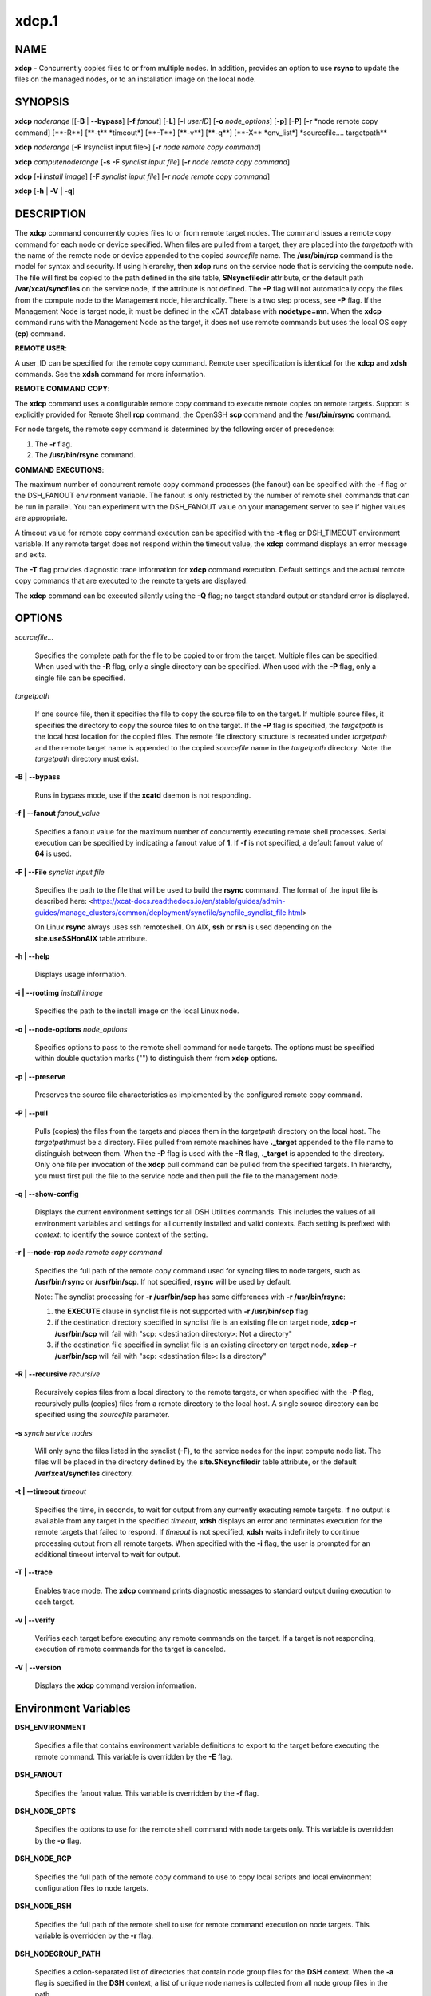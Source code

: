 
######
xdcp.1
######

.. highlight:: perl


************
\ **NAME**\ 
************


\ **xdcp**\  - Concurrently copies files to or from multiple nodes. In addition, provides an option to use \ **rsync**\  to update the files on the managed nodes, or to an installation image on the local node.


****************
\ **SYNOPSIS**\ 
****************


\ **xdcp**\  \ *noderange*\   [[\ **-B**\  | \ **-**\ **-bypass**\ ] [\ **-f**\  \ *fanout*\ ] [\ **-L**\ ]  [\ **-l**\   \ *userID*\ ] [\ **-o**\  \ *node_options*\ ] [\ **-p**\ ] [\ **-P**\ ] [\ **-r**\  \ *node remote copy command] [\ \*\*-R\*\*\ ] [\ \*\*-t\*\*\  \ \*timeout\*\ ] [\ \*\*-T\*\*\ ] [\ \*\*-v\*\*\ ] [\ \*\*-q\*\*\ ] [\ \*\*-X\*\*\  \ \*env_list\*\ ] \ \*sourcefile.... targetpath\*\ *\ 

\ **xdcp**\  \ *noderange*\   [\ **-F**\  Irsynclist input file>] [\ **-r**\  \ *node remote copy command*\ ]

\ **xdcp**\  \ *computenoderange*\   [\ **-s**\  \ **-F**\  \ *synclist input file*\ ] [\ **-r**\  \ *node remote copy command*\ ]

\ **xdcp**\  [\ **-i**\  \ *install image*\ ] [\ **-F**\  \ *synclist input file*\ ] [\ **-r**\  \ *node remote copy command*\ ]

\ **xdcp**\  [\ **-h**\  | \ **-V**\  | \ **-q**\ ]


*******************
\ **DESCRIPTION**\ 
*******************


The \ **xdcp**\  command concurrently copies files  to  or  from  remote  target
nodes. The command issues a remote copy command for each node or device specified. When files are  pulled  from a target,  they  are  placed  into  the  \ *targetpath*\  with the name of the
remote node or device appended to  the  copied  \ *sourcefile*\   name.  The
\ **/usr/bin/rcp**\  command is the model for syntax and security.
If using hierarchy, then \ **xdcp**\  runs on the service node that is servicing the compute node. The file will first be copied to the path defined in the site table, \ **SNsyncfiledir**\  attribute, or the default path \ **/var/xcat/syncfiles**\  on the service node, if the attribute is not defined. The \ **-P**\  flag will not automatically copy
the files from the compute node to the Management node, hierarchically.  There
is a two step process, see \ **-P**\  flag.
If the Management Node is target node, it must be defined in the xCAT database with \ **nodetype=mn**\ . When the \ **xdcp**\  command runs with the Management Node as the target, it does not use remote commands but uses the local OS copy (\ **cp**\ ) command.

\ **REMOTE**\  \ **USER**\ :

A user_ID can be specified for the remote copy command. Remote user
specification is identical for the \ **xdcp**\  and \ **xdsh**\  commands. 
See the \ **xdsh**\  command for more information.

\ **REMOTE**\  \ **COMMAND**\  \ **COPY**\ :

The  \ **xdcp**\   command  uses  a  configurable remote copy command to execute
remote copies on remote targets. Support is explicitly  provided  for
Remote  Shell  \ **rcp**\   command,  the  OpenSSH  \ **scp**\   command  and  the
\ **/usr/bin/rsync**\  command.

For node targets, the remote copy command is determined by the  following order of precedence:

1. The \ **-r**\  flag.

2. The \ **/usr/bin/rsync**\  command.

\ **COMMAND**\  \ **EXECUTIONS**\ :

The  maximum  number  of  concurrent remote copy command processes (the
fanout) can be specified with the \ **-f**\  flag or the DSH_FANOUT environment
variable.  The  fanout is only restricted by the number of remote shell
commands that can be run in  parallel.  You  can  experiment  with  the
DSH_FANOUT  value on your management server to see if higher values are
appropriate.

A timeout value for remote copy command execution can be specified with
the \ **-t**\  flag or DSH_TIMEOUT environment variable. If any remote target
does not respond within the timeout value, the \ **xdcp**\  command displays  an
error message and exits.

The \ **-T**\  flag provides diagnostic trace information for \ **xdcp**\  command execution. Default settings and the actual remote copy commands that are executed to the remote targets are displayed.

The \ **xdcp**\  command can be executed silently using the \ **-Q**\  flag; no target
standard output or standard error is displayed.


***************
\ **OPTIONS**\ 
***************



\ *sourcefile...*\ 
 
 Specifies the complete path for the file to be  copied  to  or
 from  the  target.  Multiple files can be specified. When used
 with the \ **-R**\  flag, only a single directory  can  be  specified.
 When  used  with the \ **-P**\  flag, only a single file can be specified.
 


\ *targetpath*\ 
 
 If one source file, then it specifies the file to copy the source
 file to on the target. If multiple source files, it specifies
 the directory to copy the source files to on the target.
 If the \ **-P**\  flag is specified, the \ *targetpath*\  is the local host location
 for the copied files.  The remote file directory structure is recreated
 under \ *targetpath*\  and  the  remote  target  name  is  appended
 to  the   copied \ *sourcefile*\  name in the \ *targetpath*\  directory.
 Note: the \ *targetpath*\  directory must exist.
 


\ **-B | -**\ **-bypass**\ 
 
 Runs in bypass mode, use if the \ **xcatd**\  daemon is not responding.
 


\ **-f | -**\ **-fanout**\  \ *fanout_value*\ 
 
 Specifies a fanout value for the maximum number of  concurrently  executing  remote shell processes. Serial execution
 can be specified by indicating a fanout value of \ **1**\ .
 If \ **-f**\  is not specified, a default fanout value of \ **64**\  is used.
 


\ **-F | -**\ **-File**\  \ *synclist input file*\ 
 
 Specifies the path to the file that will be used to
 build the \ **rsync**\  command.
 The format of the input file is described here: <https://xcat-docs.readthedocs.io/en/stable/guides/admin-guides/manage_clusters/common/deployment/syncfile/syncfile_synclist_file.html>
 
 On Linux \ **rsync**\  always uses ssh remoteshell. On AIX, \ **ssh**\  or \ **rsh**\  is used depending on the \ **site.useSSHonAIX**\  table attribute.
 


\ **-h | -**\ **-help**\ 
 
 Displays usage information.
 


\ **-i | -**\ **-rootimg**\  \ *install image*\ 
 
 Specifies the path to the install image on the local Linux node.
 


\ **-o | -**\ **-node-options**\  \ *node_options*\ 
 
 Specifies options to pass to the remote shell  command  for
 node  targets.  The options must be specified within double
 quotation marks ("") to distinguish them from \ **xdcp**\  options.
 


\ **-p | -**\ **-preserve**\ 
 
 Preserves  the  source  file characteristics as implemented by
 the configured remote copy command.
 


\ **-P | -**\ **-pull**\ 
 
 Pulls (copies) the files from the targets and places  them  in
 the  \ *targetpath*\   directory on the local host. The \ *targetpath*\ 
 must be a directory. Files pulled from  remote  machines  have
 \ **._target**\   appended  to  the  file  name to distinguish between
 them. When the \ **-P**\  flag is used with the \ **-R**\  flag,  \ **._target**\   is
 appended to the directory. Only one file per invocation of the
 \ **xdcp**\  pull command can be pulled from the specified  targets.
 In hierarchy, you must first pull
 the file to the service node and then pull the file to the management
 node.
 


\ **-q | -**\ **-show-config**\ 
 
 Displays the current environment settings for all DSH
 Utilities commands. This includes the values of all environment
 variables  and  settings  for  all  currently installed and
 valid contexts. Each setting is prefixed with  \ *context*\ :  to
 identify the source context of the setting.
 


\ **-r | -**\ **-node-rcp**\  \ *node remote copy command*\ 
 
 Specifies  the  full  path of the remote copy command used for syncing files to node targets, such as \ **/usr/bin/rsync**\  or \ **/usr/bin/scp**\ . If not specified, \ **rsync**\  will be used by default.
 
 Note: The synclist processing for \ **-r /usr/bin/scp**\  has some differences with \ **-r /usr/bin/rsync**\ :
 
 1) the \ **EXECUTE**\  clause in synclist file is not supported with \ **-r /usr/bin/scp**\  flag
 
 2) if the destination directory specified in synclist file is an existing file on target node, \ **xdcp -r /usr/bin/scp**\  will fail with "scp: <destination directory>: Not a directory"
 
 3) if the destination file specified in synclist file is an existing directory on target node, \ **xdcp -r /usr/bin/scp**\  will fail with "scp: <destination file>: Is a directory"
 


\ **-R | -**\ **-recursive**\  \ *recursive*\ 
 
 Recursively  copies files from a local directory to the remote
 targets, or when specified with the \ **-P**\  flag, recursively pulls
 (copies)  files  from  a remote directory to the local host. A
 single source directory can be specified using the \ *sourcefile*\  parameter.
 


\ **-s**\  \ *synch service nodes*\ 
 
 Will only sync the files listed in the synclist (\ **-F**\ ), to the service
 nodes for the input compute node list. The files will be placed in the
 directory defined by the \ **site.SNsyncfiledir**\  table attribute, or the default
 \ **/var/xcat/syncfiles**\  directory.
 


\ **-t | -**\ **-timeout**\  \ *timeout*\ 
 
 Specifies the time, in seconds, to wait for output from any
 currently executing remote targets. If no output is
 available  from  any  target in the specified \ *timeout*\ ,
 \ **xdsh**\  displays an error and terminates execution for the remote
 targets  that  failed to respond. If \ *timeout*\  is not specified,
 \ **xdsh**\  waits indefinitely to continue processing output  from
 all  remote  targets.  When specified with the \ **-i**\  flag, the
 user is prompted for an additional timeout interval to wait
 for output.
 


\ **-T | -**\ **-trace**\ 
 
 Enables trace mode. The \ **xdcp**\  command prints diagnostic
 messages to standard output during execution to each target.
 


\ **-v | -**\ **-verify**\ 
 
 Verifies each target before executing any  remote  commands
 on  the target. If a target is not responding, execution of
 remote commands for the target is canceled.
 


\ **-V | -**\ **-version**\ 
 
 Displays the \ **xdcp**\  command version information.
 



*************************************
\ **Environment**\  \ **Variables**\ 
*************************************



\ **DSH_ENVIRONMENT**\ 
 
 Specifies a file that contains environment variable
 definitions to export to the target before executing  the  remote
 command. This variable is overridden by the \ **-E**\  flag.
 


\ **DSH_FANOUT**\ 
 
 Specifies  the fanout value. This variable is overridden by
 the \ **-f**\  flag.
 


\ **DSH_NODE_OPTS**\ 
 
 Specifies the options to use for the remote  shell  command
 with  node targets only. This variable is overridden by the
 \ **-o**\  flag.
 


\ **DSH_NODE_RCP**\ 
 
 Specifies the full path of the remote copy command  to  use
 to  copy  local scripts and local environment configuration
 files to node targets.
 


\ **DSH_NODE_RSH**\ 
 
 Specifies the full path of the  remote  shell  to  use  for
 remote  command execution on node targets. This variable is
 overridden by the \ **-r**\  flag.
 


\ **DSH_NODEGROUP_PATH**\ 
 
 Specifies a colon-separated list of directories  that
 contain node group files for the \ **DSH**\  context. When the \ **-a**\  flag
 is specified in the \ **DSH**\  context,  a  list  of  unique  node
 names is collected from all node group files in the path.
 


\ **DSH_PATH**\ 
 
 Sets the command path to use on the targets. If \ **DSH_PATH**\  is
 not set, the default path defined in  the  profile  of  the
 remote \ *user_ID*\  is used.
 


\ **DSH_SYNTAX**\ 
 
 Specifies the shell syntax to use on remote targets; \ **ksh**\  or
 \ **csh**\ . If not specified, the  \ **ksh**\   syntax  is  assumed.  This
 variable is overridden by the \ **-S**\  flag.
 


\ **DSH_TIMEOUT**\ 
 
 Specifies  the  time, in seconds, to wait for output from
 each remote target. This variable is overridden by the \ **-t**\  flag.
 



*******************
\ **Exit Status**\ 
*******************


Exit  values  for  each  remote copy command execution are displayed in
messages from the xdcp command, if the remote copy command exit value is
non-zero.  A  non-zero return code from a remote copy command indicates
that an error was encountered during the remote copy. If a remote  copy
command  encounters an error, execution of the remote copy on that target is bypassed.

The \ **xdcp**\  command exit code is 0, if  the  \ **xdcp**\   command  executed  without
errors  and  all remote copy commands finished with exit codes of 0. If
internal \ **xdcp**\  errors occur or the remote copy commands do  not  complete
successfully,  the \ **xdcp**\   command exit value is greater than 0.


****************
\ **Security**\ 
****************


The  \ **xdcp**\   command  has no security configuration requirements.  All
remote command security requirements  -  configuration,
authentication,  and authorization - are imposed by the underlying remote
command configured for \ **xdsh**\ . The command  assumes  that  authentication
and  authorization  is  configured  between  the  local host and the
remote targets. Interactive password prompting is not supported;  an
error  is displayed and execution is bypassed for a remote target if
password prompting occurs, or if either authorization or
authentication  to  the  remote  target fails. Security configurations as they
pertain to the remote environment and remote shell command are
userdefined.


****************
\ **Examples**\ 
****************



1. To copy the /etc/hosts file from all  nodes in the cluster
to the /tmp/hosts.dir directory on the local host, enter:
 
 
 .. code-block:: perl
 
   xdcp all -P /etc/hosts /tmp/hosts.dir
 
 
 A suffix specifying the name of the target is  appended  to  each
 file name. The contents of the /tmp/hosts.dir directory are similar to:
 
 
 .. code-block:: perl
 
   hosts._node1   hosts._node4   hosts._node7
   hosts._node2   hosts._node5   hosts._node8
   hosts._node3   hosts._node6
 
 


2. To copy the directory /var/log/testlogdir  from  all  targets  in
NodeGroup1 with a fanout of 12, and save each directory on  the  local
host as /var/log._target, enter:
 
 
 .. code-block:: perl
 
   xdcp NodeGroup1 -f 12 -RP /var/log/testlogdir /var/log
 
 


3. To copy  /localnode/smallfile and /tmp/bigfile to B/tmp on node1
using rsync and input -t flag to rsync, enter:
 
 
 .. code-block:: perl
 
   xdcp node1 -r /usr/bin/rsync -o "-t" /localnode/smallfile /tmp/bigfile /tmp
 
 


4. To copy the /etc/hosts file from the local host to all the nodes
in the cluster, enter:
 
 
 .. code-block:: perl
 
   xdcp all /etc/hosts /etc/hosts
 
 


5. To copy all the files in /tmp/testdir from the local host to all the nodes
in the cluster, enter:
 
 
 .. code-block:: perl
 
   xdcp all /tmp/testdir/* /tmp/testdir
 
 


6. To copy all the files in /tmp/testdir and it's subdirectories
from the local host to node1 in the cluster, enter:
 
 
 .. code-block:: perl
 
   xdcp node1 -R /tmp/testdir /tmp/testdir
 
 


7. To copy the /etc/hosts  file  from  node1  and  node2  to the
/tmp/hosts.dir directory on the local host, enter:
 
 
 .. code-block:: perl
 
   xdcp node1,node2 -P /etc/hosts /tmp/hosts.dir
 
 


8. To rsync the /etc/hosts file to your compute nodes:
 
 First create a syncfile /tmp/myrsync, with this line:
 
 
 .. code-block:: perl
 
   /etc/hosts -> /etc/hosts
 
 
 or
 
 
 .. code-block:: perl
 
   /etc/hosts -> /etc/    (last / is required)
 
 
 Then run:
 
 
 .. code-block:: perl
 
   xdcp compute -F /tmp/myrsync
 
 


9. To rsync all the files in /home/mikev to the  compute nodes:
 
 First create a rsync file /tmp/myrsync, with this line:
 
 
 .. code-block:: perl
 
   /home/mikev/* -> /home/mikev/      (last / is required)
 
 
 Then run:
 
 
 .. code-block:: perl
 
   xdcp compute -F /tmp/myrsync
 
 


10. To rsync to the compute nodes, using service nodes:
 
 First create a rsync file /tmp/myrsync, with this line:
 
 
 .. code-block:: perl
 
   /etc/hosts /etc/passwd -> /etc
 
 
 or
 
 
 .. code-block:: perl
 
   /etc/hosts /etc/passwd -> /etc/
 
 
 Then run:
 
 
 .. code-block:: perl
 
   xdcp compute -F /tmp/myrsync
 
 


11. To rsync to the service nodes in preparation for rsyncing the compute nodes
during an install from the service node.
 
 First create a rsync file /tmp/myrsync, with this line:
 
 
 .. code-block:: perl
 
   /etc/hosts /etc/passwd -> /etc
 
 
 Then run:
 
 
 .. code-block:: perl
 
   xdcp compute -s -F /tmp/myrsync
 
 


12. To rsync the /etc/file1 and file2 to your compute nodes and rename to  filex and filey:
 
 First create a rsync file /tmp/myrsync, with these line:
 
 
 .. code-block:: perl
 
   /etc/file1 -> /etc/filex
  
   /etc/file2 -> /etc/filey
 
 
 Then run:
 
 
 .. code-block:: perl
 
   xdcp compute -F /tmp/myrsync
 
 
 to update the Compute Nodes
 


13. To rsync files in the Linux image at /install/netboot/fedora9/x86_64/compute/rootimg on the MN:
 
 First create a rsync file /tmp/myrsync, with this line:
 
 
 .. code-block:: perl
 
   /etc/hosts /etc/passwd -> /etc
 
 
 Then run:
 
 
 .. code-block:: perl
 
   xdcp -i /install/netboot/fedora9/x86_64/compute/rootimg -F /tmp/myrsync
 
 


14. To define the Management Node in the database so you can use xdcp, run
 
 
 .. code-block:: perl
 
   xcatconfig -m
 
 



*************
\ **Files**\ 
*************



****************
\ **SEE ALSO**\ 
****************


xdsh(1)|xdsh.1, noderange(3)|noderange.3

